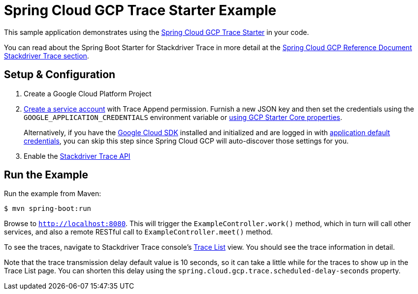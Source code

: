 = Spring Cloud GCP Trace Starter Example

This sample application demonstrates using the
link:../../spring-cloud-gcp-starters/spring-cloud-gcp-starter-trace[Spring Cloud GCP Trace Starter] in your code.

You can read about the Spring Boot Starter for Stackdriver Trace in more detail at the
link:../../spring-cloud-gcp-docs/src/main/asciidoc/trace.adoc[Spring Cloud GCP Reference Document
Stackdriver Trace section].

== Setup & Configuration
1. Create a Google Cloud Platform Project
1. https://cloud.google.com/docs/authentication/getting-started#creating_the_service_account[Create a service account]
with Trace Append permission. Furnish a new JSON key and then set the credentials using the
`GOOGLE_APPLICATION_CREDENTIALS` environment variable or
link:../../spring-cloud-gcp-starters/spring-cloud-gcp-starter/README.adoc[using GCP Starter Core properties].
+
Alternatively, if you have the https://cloud.google.com/sdk/[Google Cloud SDK] installed and
initialized and are logged in with
https://developers.google.com/identity/protocols/application-default-credentials[application
default credentials], you can skip this step since Spring Cloud GCP will auto-discover those
settings for you.

1. Enable the https://console.cloud.google.com/apis/api/cloudtrace.googleapis.com/overview[Stackdriver Trace API]

== Run the Example
Run the example from Maven:

----
$ mvn spring-boot:run
----

Browse to `http://localhost:8080`. This will trigger the `ExampleController.work()` method,
which in turn will call other services, and also a remote RESTful call to `ExampleController.meet()`
method.

To see the traces, navigate to Stackdriver Trace console's
https://console.cloud.google.com/traces/traces[Trace List] view.
You should see the trace information in detail.

Note that the trace transmission delay default value is 10 seconds, so it can take a little
while for the traces to show up in the Trace List page.
You can shorten this delay using the `spring.cloud.gcp.trace.scheduled-delay-seconds` property.

